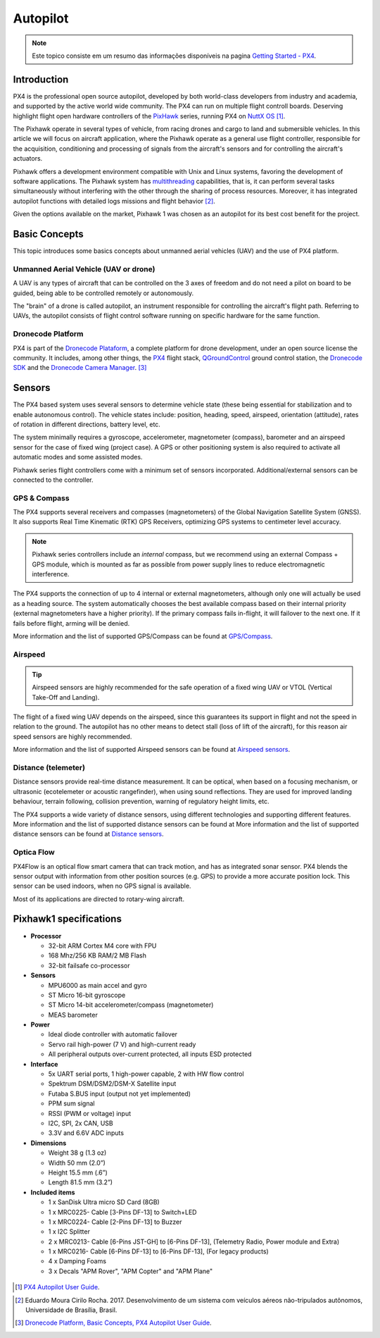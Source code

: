 Autopilot
=================

.. Colocar a logo do PX4 aqui

.. https://ardupilot.org/copter/docs/introduction.html#
.. https://docs.px4.io/master/en/getting_started/

.. Note::
   Este topico consiste em um resumo das informações disponíveis na pagina `Getting Started - PX4`_.
.. _Getting Started - PX4: https://docs.px4.io/v1.9.0/en/getting_started/px4_basic_concepts.html

Introduction
~~~~~~~~~~~~

.. O PX4 é um piloto automático profissional de código aberto, desenvolvido tanto pelo meio industrial quanto pela classe acadêmica e apoiado pela comunidade mundial ativa. O PX4 pode ser executado em várias placas controladoras de voo. Merecendo destaque os controladores de voo de *hardware* aberto da série `PixHawk`_, executando o PX4 no `NuttX OS`_ [1]_.

PX4 is the professional open source autopilot, developed by both world-class developers from industry and academia, and supported by the active world wide community. The PX4 can run on multiple flight controll boards. Deserving highlight flight open hardware controllers of the `PixHawk`_ series, running PX4 on `NuttX OS`_ [1]_.  

.. _Pixhawk: https://pixhawk.org
.. _NuttX OS: https://nuttx.apache.org/

.. Adicionar imagem do pixhawk do lado

.. O Pixhawk atua em diversos tipos de veículos, desde drones de corrida e carga a veículos terrestres e submersíveis. Neste artigo, focaremos na aplicação em aeronaves, onde o Pixhawk atua como um controlador de voo de uso geral, responsável pela aquisição, condicionamento e processamento de sinais provenientes dos sensores da aeronave e pelo controle dos atuadores da aeronave. 

The Pixhawk operate in several types of vehicle, from racing drones and cargo to land and submersible vehicles. In this article we will focus on aircraft application, where the Pixhawk operate as a general use flight controller, responsible for the acquisition, conditioning and processing of signals from the aircraft's sensors and for controlling the aircraft's actuators.


.. Ele oferece um ambiente de desenvolvimento compatível com sistemas Unix e Linux, facilitando o desenvolvimento de aplicações de software. O sistema Pixhawk possui capacidade de *multithreading*, ou seja, pode executar várias tarefas simultaneamente sem que uma interfira na outra através do compartilhamento de recursos do processo. Além disso, ele possui funções de piloto automático integrado com logs detalhados de missões e comportamento de voo [2]_.

Pixhawk offers a development environment compatible with Unix and Linux systems, favoring the development of software applications. The Pixhawk system has `multithreading`_ capabilities, that is, it can perform several tasks simultaneously without interfering with the other through the sharing of process resources. Moreover, it has integrated autopilot functions with detailed logs missions and flight behavior [2]_.

.. _multithreading: https://en.wikipedia.org/wiki/Multithreading_(computer_architecture)

.. Dado as opções disponíveis no mercado, escolheu-se o Pixhawk1 como piloto automático por seu melhor custo beneficio para o projeto.

Given the options available on the market, Pixhawk 1 was chosen as an autopilot for its best cost benefit for the project.

Basic Concepts
~~~~~~~~~~~~~~~

.. Adicionar https://docs.px4.io/v1.9.0/en/getting_started/

.. Este tópico apresenta alguns conceitos básicos a respeito de veículos aéreos não tripulados e o uso da plataforma PX4. 

This topic introduces some basics concepts about unmanned aerial vehicles (UAV) and the use of PX4 platform.


Unmanned Aerial Vehicle (UAV or drone)
---------------------------------------------

.. Um VANT é todo e qualquer tipo de aeronave que pode ser controlada nos 3 eixos de liberdade e não necessita de pilotos embarcados para ser guiado, podendo ser controlado remotamente ou autonomamente.

A UAV is any types of aircraft that can be controlled on the 3 axes of freedom and do not need a pilot on board to be guided, being able to be controlled remotely or autonomously.

.. O “cérebro” de um drone é chamado de piloto automático, um instrumento responsavel por controlar a trajetória de voo da aeronave. Referindo-se a VANTs, o piloto automático consiste em um *software* de controle de voo sendo executado em um *hardware* especifico para a mesma função.

The "brain" of a drone is called autopilot, an instrument responsible for controlling the aircraft's flight path. Referring to UAVs, the autopilot consists of flight control software running on specific hardware for the same function.

Dronecode Platform
-------------------

.. O PX4 faz parte da `Dronecode Plataform`_, uma plataforma completa para desenvolvimento de drones, sob uma licença de código aberto a comunidade. Incluindo, entre outras, os controladores `PX4`_, a estação de controle terrestre `QGroundControl`_, o `Dronecode SDK`_ e o `Dronecode Camera Manager`_. [4]_

PX4 is part of the `Dronecode Plataform`_, a complete platform for drone development, under an open source license the community. It includes, among other things, the `PX4`_ flight stack, `QGroundControl`_ ground control station, the `Dronecode SDK`_ and the `Dronecode Camera Manager`_. [3]_


.. _Dronecode Plataform: https://www.dronecode.org/
.. _PX4: https://px4.io/
.. _QGroundControl: http://qgroundcontrol.com/
.. _Dronecode SDK: https://www.dronecode.org/sdk/
.. _Dronecode Camera Manager: https://camera-manager.dronecode.org/en/


Sensors
~~~~~~~~~

.. Os sistemas baseados em PX4 utilizam diversos sensores para determinar o estado do veículo (sendo estes essenciais para a estabilização e para possibilitar o controle autônomo). Os estados do veículo incluem: posição, direção, velocidade, velocidade do ar, orientação (atitude), taxas de rotação em diferentes direções, nível da bateria, etc.

The PX4 based system uses several sensors to determine vehicle state (these being essential for stabilization and to enable autonomous control). The vehicle states include: position, heading, speed, airspeed, orientation (attitude), rates of rotation in different directions, battery level, etc.

.. O sistema requer minimamente um giroscópio, acelerômetro, magnetômetro (bússola), barômetro e um sensor de velocidade do ar para o caso de asas fixas (caso do projeto). É necessário ainda um GPS ou outro sistema de posicionamento para ativar todos os modos automáticos e alguns modos assistidos. 

The system minimally requires a gyroscope, accelerometer, magnetometer (compass), barometer and an airspeed sensor for the case of fixed wing (project case). A GPS or other positioning system is also required to activate all automatic modes and some assisted modes.

.. Os controladores da série Pixhawk já vem com um conjunto mínimo de sensores incorporados. Sensores adicionais/externos podem ser conectados ao controlador.

Pixhawk series flight controllers come with a minimum set of sensors incorporated. Additional/external sensors can be connected to the controller.

GPS & Compass
-------------

.. O PX4 suporta vários receptores e bússolas (magnetômetros) do Sistema de Navegação Global por Satélite (Global Navigation Satellite System - GNSS). Além de suportar os `Receptores GPS Real-time Kinematic`_ (RTK), otimizando os sistemas de GPS a uma precisão em nível de centímetros. 

The PX4 supports several receivers and compasses (magnetometers) of the Global Navigation Satellite System (GNSS). It also supports Real Time Kinematic (RTK) GPS Receivers, optimizing GPS systems to centimeter level accuracy.

..
   .. Note:: 
   Os controladores da série Pixhawk incluem uma bússola *interna*, porém recomendamos o uso de um módulo externo de bússola + GPS (*compass/GPS*), sendo este montado o mais longe possível dos cabos de alimentação dos motores para reduzir a interferência eletromagnética.

.. Note:: 
   Pixhawk series controllers include an *internal* compass, but we recommend using an external Compass + GPS module, which is mounted as far as possible from power supply lines to reduce electromagnetic interference.

.. O PX4 suporta a conecção de até 4 magnetômetros internos ou externos, embora apenas um seja realmente utilizado para orientação. O sistema escolhe de forma automática a melhor bússola disponível com base em sua prioridade (bússolas externas têm maior prioridade). Se a bússola principal vier a falhar durante o voo, o sistema seleciona a aproxima maior prioridade. Caso a falha ocorra antes do voo, o carregamento plano de voo será negado.

The PX4 supports the connection of up to 4 internal or external magnetometers, although only one will actually be used as a heading source. The system automatically chooses the best available compass based on their internal priority (external magnetometers have a higher priority). If the primary compass fails in-flight, it will failover to the next one. If it fails before flight, arming will be denied.

.. Mais informações e a lista de GPS/bússola suportados pode ser encontradas em `GPS/Compass`_.

More information and the list of supported GPS/Compass can be found at `GPS/Compass`_.

.. adicionar imagem do gps

.. _Receptores GPS Real-time Kinematic: https://docs.px4.io/v1.9.0/en/gps_compass/rtk_gps.html
.. _GPS/Compass: https://docs.px4.io/v1.9.0/en/gps_compass/


Airspeed
------------------
..
   .. Tip::
   Os sensores de velocidade do ar são altamente recomendados para o funcionamento seguro de um VANT asa fixa ou VTOL (*Vertical Take-Off and Landing* - Decolagem e Aterragem Vertical).

.. Tip::
   Airspeed sensors are highly recommended for the safe operation of a fixed wing UAV or VTOL (Vertical Take-Off and Landing).


.. O voo de um VANT asa fixa depende da velocidade do ar, já que é este que garante sua sustentação em voo e não a velocidade em relação ao solo. O piloto automático não possui outros meios para detectar estol (perda de sustentação da aeronave em voo), por este motivo os sensores de velocidade do ar são muito importantes.

The flight of a fixed wing UAV depends on the airspeed, since this guarantees its support in flight and not  the speed in relation to the ground. The autopilot has no other means to detect stall (loss of lift of the aircraft), for this reason air speed sensors are highly recommended.

.. Mais informações e a lista de sensores de velocidade do ar suportados pode ser encontradas em `Airspeed sensors`_.

More information and the list of supported Airspeed sensors can be found at `Airspeed sensors`_.

.. _Airspeed sensors: https://docs.px4.io/v1.9.0/en/sensor/airspeed.html
.. adicionar imagem do sensor


Distance (telemeter)
-----------------------

.. Os sensores de distância fornecem medição de distância em tempo real. Podendo ser óptico, quando baseado em um mecanismo de focalização, ou ultrassônico (ecotelêmetro ou telêmetro acústico), quando utiliza reflexões sonoras. Eles são utilizados para melhorar a precisão do pouso, prevenir colisões, acompanhar o terreno, aviso de limites de altura, etc.

Distance sensors provide real-time distance measurement. It can be optical, when based on a focusing mechanism, or ultrasonic (ecotelemeter or acoustic rangefinder), when using sound reflections. They are used for improved landing behaviour, terrain following, collision prevention, warning of regulatory height limits, etc.

.. O PX4 suporta uma grande variedade de sensores de distância, usando tecnologias diferentes e oferecendo suporte a diferentes recursos. Mais informações e a lista de sensores de distância suportados pode ser encontrada em `Distance sensors`_.

The PX4 supports a wide variety of distance sensors, using different technologies and supporting different features. More information and the list of supported distance sensors can be found at More information and the list of supported distance sensors can be found at `Distance sensors`_.

.. _Distance sensors: https://docs.px4.io/v1.9.0/en/sensor/rangefinders.html
.. adicionar imagem do sensor


Optica Flow
-------------

.. O PX4Flow é uma câmera inteligente de fluxo óptico com um sensor de sonar embutido que pode rastrear movimentos. O PX4 combina os dados do sensor com as informações de outras fontes de posição (GPS, por exemplo) para fixar uma posição de forma mais precisa. Este sensor pode ser utilizado em ambientes fechados, quando não há sinal de GPS disponível.

PX4Flow is an optical flow smart camera that can track motion, and has as integrated sonar sensor. PX4 blends the sensor output with information from other position sources (e.g. GPS) to provide a more accurate position lock. This sensor can be used indoors, when no GPS signal is available.

.. A maior parte de suas aplicações é direcionada a aeronaves de asas rotativas.

Most of its applications are directed to rotary-wing aircraft.

Pixhawk1 specifications
~~~~~~~~~~~~~~~~~~~~~~~~~~~

-  **Processor**

   -  32-bit ARM Cortex M4 core with FPU
   -  168 Mhz/256 KB RAM/2 MB Flash
   -  32-bit failsafe co-processor

-  **Sensors**

   -  MPU6000 as main accel and gyro
   -  ST Micro 16-bit gyroscope
   -  ST Micro 14-bit accelerometer/compass (magnetometer)
   -  MEAS barometer

-  **Power**

   -  Ideal diode controller with automatic failover
   -  Servo rail high-power (7 V) and high-current ready
   -  All peripheral outputs over-current protected, all inputs ESD
      protected

-  **Interface**

   -  5x UART serial ports, 1 high-power capable, 2 with HW flow
      control
   -  Spektrum DSM/DSM2/DSM-X Satellite input
   -  Futaba S.BUS input (output not yet implemented)
   -  PPM sum signal
   -  RSSI (PWM or voltage) input
   -  I2C, SPI, 2x CAN, USB
   -  3.3V and 6.6V ADC inputs

-  **Dimensions**

   -  Weight 38 g (1.3 oz)
   -  Width 50 mm (2.0”)
   -  Height 15.5 mm (.6”)
   -  Length 81.5 mm (3.2”)
   
-  **Included items**

   -  1 x SanDisk Ultra micro SD Card (8GB)
   -  1 x MRC0225- Cable [3-Pins DF-13] to Switch+LED
   -  1 x MRC0224- Cable [2-Pins DF-13] to Buzzer
   -  1 x I2C Splitter
   -  2 x MRC0213- Cable [6-Pins JST-GH] to [6-Pins DF-13], (Telemetry Radio, Power module and Extra)
   -  1 x MRC0216- Cable [6-Pins DF-13] to [6-Pins DF-13], (For legacy products)
   -  4 x Damping Foams
   -  3 x Decals "APM Rover", "APM Copter" and "APM Plane"

 .. References

.. [1] `PX4 Autopilot User Guide`_.
.. _PX4 Autopilot User Guide: https://docs.px4.io/v1.9.0/en/

.. [2] Eduardo Moura Cirilo Rocha. 2017. Desenvolvimento de um sistema com veículos aéreos não-tripulados autônomos, Universidade de Brasília, Brasil.

.. [3] `Dronecode Platform, Basic Concepts, PX4 Autopilot User Guide`_. 
.. _Dronecode Platform, Basic Concepts, PX4 Autopilot User Guide: https://docs.px4.io/v1.9.0/en/getting_started/px4_basic_concepts.html#dronecode

